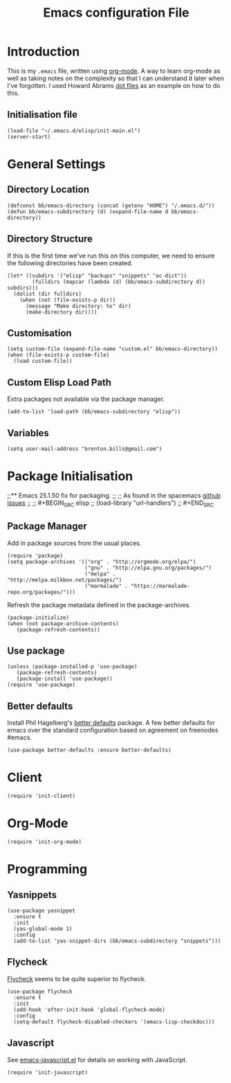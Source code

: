 #+TITLE: Emacs configuration File
#+AUTHOR: Brenton Bills
#+EMAIL: brenton.bills@gmail.com

* Introduction

  This is my =.emacs= file, written using [[http://orgmode.org][org-mode]]. A way to learn
  org-mode as well as taking notes on the complexity so that I can
  understand it later when I've forgotten. I used Howard Abrams 
  [[https://github.com/howardabrams/dot-files/][dot files]] as an example on how to do this.

** Initialisation file

 #+BEGIN_SRC elisp :tangle ~/.emacs.d/init.el
   (load-file "~/.emacs.d/elisp/init-main.el")
   (server-start)
 #+END_SRC
   
* General Settings
** Directory Location

   #+BEGIN_SRC elisp
     (defconst bb/emacs-directory (concat (getenv "HOME") "/.emacs.d/"))
     (defun bb/emacs-subdirectory (d) (expand-file-name d bb/emacs-directory))
   #+END_SRC

** Directory Structure

   If this is the first time we've run this on this computer, we need
   to ensure the following directories have been created.

   #+BEGIN_SRC elisp
     (let* ((subdirs '("elisp" "backups" "snippets" "ac-dict"))
             (fulldirs (mapcar (lambda (d) (bb/emacs-subdirectory d)) subdirs)))
       (dolist (dir fulldirs)
         (when (not (file-exists-p dir))
           (message "Make directory: %s" dir)
           (make-directory dir))))
   #+END_SRC

** Customisation

   #+BEGIN_SRC elisp
     (setq custom-file (expand-file-name "custom.el" bb/emacs-directory))
     (when (file-exists-p custom-file)
       (load custom-file))
   #+END_SRC

** Custom Elisp Load Path

   Extra packages not available via the package manager.

   #+BEGIN_SRC elisp
     (add-to-list 'load-path (bb/emacs-subdirectory "elisp"))
   #+END_SRC
   
** Variables

  #+BEGIN_SRC elisp
    (setq user-mail-address "brenton.bills@gmail.com")
  #+END_SRC

* Package Initialisation
;;** Emacs 25.1.50 fix for packaging.
;;
;;   As found in the spacemacs [[https://github.com/syl20bnr/spacemacs/issues/3854][github issues]]
;;
;;   #+BEGIN_SRC elisp
;;    (load-library "url-handlers")
;;   #+END_SRC

** Package Manager

   Add in package sources from the usual places.

   #+BEGIN_SRC elisp
     (require 'package)
     (setq package-archives '(("org" . "http://orgmode.org/elpa/")
                              ("gnu" . "http://elpa.gnu.org/packages/")
                              ("melpa" . "http://melpa.milkbox.net/packages/")
                              ("marmalade" . "https://marmalade-repo.org/packages/")))
   #+END_SRC

   Refresh the package metadata defined in the package-archives.

   #+BEGIN_SRC elisp
     (package-initialize)
     (when (not package-archive-contents)
        (package-refresh-contents))
   #+END_SRC

   
** Use package

   #+BEGIN_SRC elisp
     (unless (package-installed-p 'use-package)
        (package-refresh-contents)
        (package-install 'use-package))
     (require 'use-package)
   #+END_SRC

   # #+BEGIN_SRC elisp
   #    (defvar bb/custom-packages 
   #        '(better-defaults ;; A set of good defaults for emacs.
   #          flycheck
   #          flycheck-color-mode-line
   #          flx
   #          flx-ido
   #          ido-vertical-mode
   #          undo-tree
   #          yasnippet))

   #    (packages-install bb/custom-packages)
   # #+END_SRC

** Better defaults

   Install Phil Hagelberg's [[https://github.com/technomancy/better-defaults][better defaults]] package. A few better defaults
   for emacs over the standard configuration based on agreement on freenodes
   #emacs.

   #+BEGIN_SRC elisp
     (use-package better-defaults :ensure better-defaults)
   #+END_SRC



#+DESCRIPTION: A literate programming version of my Emacs Initialization script, loaded by the .emacs file.
#+PROPERTY:    results silent
#+PROPERTY:    header-args:sh  :tangle no
#+PROPERTY:    tangle ~/.emacs.d/elisp/init-main.el
#+PROPERTY:    eval no-export
#+PROPERTY:    comments org
#+OPTIONS:     num:nil toc:nil todo:nil tasks:nil tags:nil
#+OPTIONS:     skip:nil author:nil email:nil creator:nil timestamp:nil
#+INFOJS_OPT:  view:nil toc:nil ltoc:t mouse:underline buttons:0 path:http://orgmode.org/org-info.js
* Client
  #+BEGIN_SRC elisp
   (require 'init-client)
  #+END_SRC

* Org-Mode

  #+BEGIN_SRC elisp
    (require 'init-org-mode)
  #+END_SRC
* Programming
** Yasnippets

   #+BEGIN_SRC elisp
     (use-package yasnippet
       :ensure t
       :init
       (yas-global-mode 1)
       :config
       (add-to-list 'yas-snippet-dirs (bb/emacs-subdirectory "snippets")))
   #+END_SRC

** Flycheck

  [[https://github.com/flycheck/flycheck][Flycheck]] seems to be quite superior to flycheck.

  #+BEGIN_SRC elisp
    (use-package flycheck
      :ensure t
      :init
      (add-hook 'after-init-hook 'global-flycheck-mode)
      :config
      (setq-default flycheck-disabled-checkers '(emacs-lisp-checkdoc)))
   #+END_SRC

** Javascript

  See [[file:emacs-javascript.org][emacs-javascript.el]] for details on working with JavaScript.

  #+BEGIN_SRC elisp
    (require 'init-javascript)
  #+END_SRC
  
